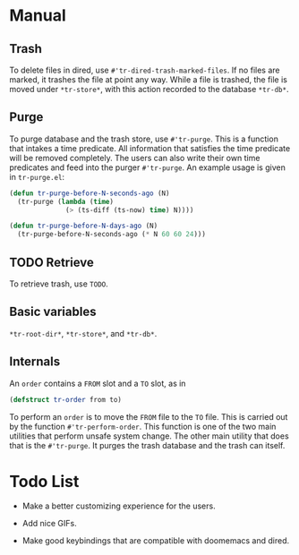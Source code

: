 * Manual

** Trash

To delete files in dired, use =#'tr-dired-trash-marked-files=. If
no files are marked, it trashes the file at point any way. While
a file is trashed, the file is moved under =*tr-store*=, with this
action recorded to the database =*tr-db*=.

** Purge

To purge database and the trash store, use =#'tr-purge=. This is a
function that intakes a time predicate. All information that
satisfies the time predicate will be removed completely. The
users can also write their own time predicates and feed into the
purger =#'tr-purge=. An example usage is given in =tr-purge.el=:

#+begin_src emacs-lisp
(defun tr-purge-before-N-seconds-ago (N)
  (tr-purge (lambda (time)
              (> (ts-diff (ts-now) time) N))))

(defun tr-purge-before-N-days-ago (N)
  (tr-purge-before-N-seconds-ago (* N 60 60 24)))
#+end_src

** TODO Retrieve

To retrieve trash, use =TODO=.

** Basic variables

=*tr-root-dir*=, =*tr-store*=, and =*tr-db*=.

** Internals

An =order= contains a =FROM= slot and a =TO= slot, as in

#+begin_src emacs-lisp
(defstruct tr-order from to)
#+end_src

To perform an =order= is to move the =FROM= file to the =TO= file. This
is carried out by the function =#'tr-perform-order=. This function
is one of the two main utilities that perform unsafe system
change. The other main utility that does that is the =#'tr-purge=.
It purges the trash database and the trash can itself.

* Todo List

+ Make a better customizing experience for the users.

+ Add nice GIFs.

+ Make good keybindings that are compatible with doomemacs and
  dired.
